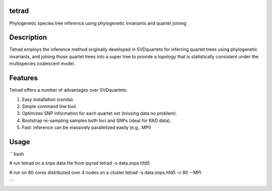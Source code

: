 

tetrad
------
Phylogenetic species tree inference using phylogenetic invariants and quartet joining

Description
-----------
Tetrad employs the inference method originally developed in SVDquartets for 
inferring quartet trees using phylogenetic invariants, and joining those 
quartet trees into a super tree to provide a topology that is statistically 
consistent under the multispecies coalescent model. 

Features
--------
Tetrad offers a number of advantages over SVDquartets:

1. Easy installation (conda).
2. Simple command line tool.
3. Optimizes SNP information for each quartet set (missing data no problem).
4. Bootstrap re-sampling samples both loci and SNPs (ideal for RAD data).
5. Fast: inference can be massively parallelized easily (e.g., MPI)


Usage
-----
```bash

# run tetrad on a snps data file from ipyrad
tetrad -s data.snps.hfd5 

# run on 80 cores distributed over 4 nodes on a cluster
tetrad -s data.snps.hfd5 -c 80 --MPI

```

